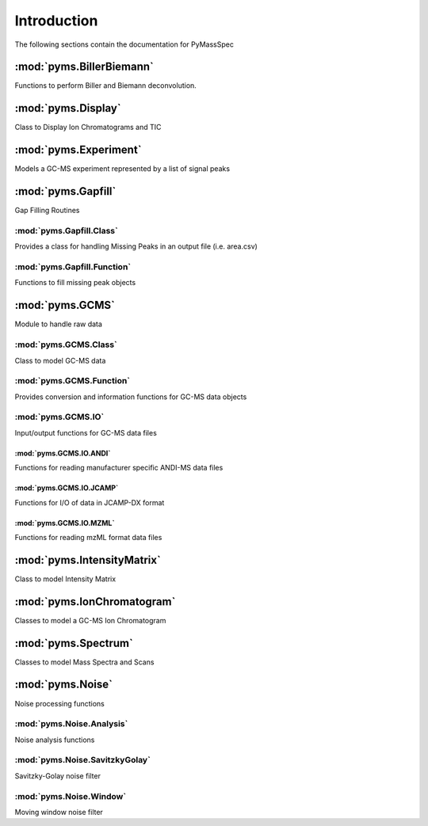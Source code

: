 ******************
Introduction
******************

The following sections contain the documentation for PyMassSpec

:mod:`pyms.BillerBiemann`
--------------------------
Functions to perform Biller and Biemann deconvolution.

:mod:`pyms.Display`
---------------------
Class to Display Ion Chromatograms and TIC

:mod:`pyms.Experiment`
---------------------
Models a GC-MS experiment represented by a list of signal peaks

:mod:`pyms.Gapfill`
---------------------
Gap Filling Routines

:mod:`pyms.Gapfill.Class`
^^^^^^^^^^^^^^^^^^^^^^^^^^^
Provides a class for handling Missing Peaks in an output file (i.e. area.csv)

:mod:`pyms.Gapfill.Function`
^^^^^^^^^^^^^^^^^^^^^^^^^^^
Functions to fill missing peak objects

:mod:`pyms.GCMS`
---------------------
Module to handle raw data

:mod:`pyms.GCMS.Class`
^^^^^^^^^^^^^^^^^^^^^^^^^^^
Class to model GC-MS data

:mod:`pyms.GCMS.Function`
^^^^^^^^^^^^^^^^^^^^^^^^^^^
Provides conversion and information functions for GC-MS data objects

:mod:`pyms.GCMS.IO`
^^^^^^^^^^^^^^^^^^^^^^^^^^^
Input/output functions for GC-MS data files

:mod:`pyms.GCMS.IO.ANDI`
%%%%%%%%%%%%%%%%%%%%%%%%
Functions for reading manufacturer specific ANDI-MS data files

:mod:`pyms.GCMS.IO.JCAMP`
%%%%%%%%%%%%%%%%%%%%%%%%
Functions for I/O of data in JCAMP-DX format

:mod:`pyms.GCMS.IO.MZML`
%%%%%%%%%%%%%%%%%%%%%%%%
Functions for reading mzML format data files

:mod:`pyms.IntensityMatrix`
---------------------
Class to model Intensity Matrix

:mod:`pyms.IonChromatogram`
---------------------
Classes to model a GC-MS Ion Chromatogram

:mod:`pyms.Spectrum`
---------------------
Classes to model Mass Spectra and Scans

:mod:`pyms.Noise`
---------------------
Noise processing functions

:mod:`pyms.Noise.Analysis`
^^^^^^^^^^^^^^^^^^^^^^^^^^^
Noise analysis functions

:mod:`pyms.Noise.SavitzkyGolay`
^^^^^^^^^^^^^^^^^^^^^^^^^^^
Savitzky-Golay noise filter

:mod:`pyms.Noise.Window`
^^^^^^^^^^^^^^^^^^^^^^^^^^^
Moving window noise filter
